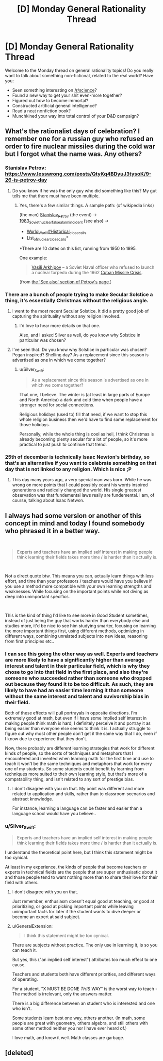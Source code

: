 #+TITLE: [D] Monday General Rationality Thread

* [D] Monday General Rationality Thread
:PROPERTIES:
:Author: AutoModerator
:Score: 13
:DateUnix: 1545663941.0
:DateShort: 2018-Dec-24
:END:
Welcome to the Monday thread on general rationality topics! Do you really want to talk about something non-fictional, related to the real world? Have you:

- Seen something interesting on [[/r/science]]?
- Found a new way to get your shit even-more together?
- Figured out how to become immortal?
- Constructed artificial general intelligence?
- Read a neat nonfiction book?
- Munchkined your way into total control of your D&D campaign?


** What's the rationalist days of celebration? I remember one for a russian guy who refused an order to fire nuclear missiles during the cold war but I forgot what the name was. Any others?
:PROPERTIES:
:Author: Sonderjye
:Score: 4
:DateUnix: 1545671835.0
:DateShort: 2018-Dec-24
:END:

*** Stanislav Petrov: [[https://www.lesswrong.com/posts/QtyKq4BDyuJ3tysoK/9-26-is-petrov-day]]
:PROPERTIES:
:Author: Metamancer
:Score: 8
:DateUnix: 1545677406.0
:DateShort: 2018-Dec-24
:END:

**** Do you know if he was the only guy who did something like this? My gut tells me that there must have been multiple.
:PROPERTIES:
:Author: Sonderjye
:Score: 2
:DateUnix: 1545694979.0
:DateShort: 2018-Dec-25
:END:

***** Yes, there's a few similar things. A sample path: (of wikipedia links)

(the man) [[https://en.wikipedia.org/wiki/Stanislav_Petrov][Stanislav_Petrov]] (the event) -> [[https://en.wikipedia.org/wiki/1983_Soviet_nuclear_false_alarm_incident][1983_Soviet_nuclear_false_alarm_incident]] (see also) ->

- [[https://en.wikipedia.org/wiki/World_War_III#Historical_close_calls][World_War_III#Historical_close_calls]]
- [[https://en.wikipedia.org/wiki/List_of_nuclear_close_calls][List_of_nuclear_close_calls]]*

*There are 10 dates on this list, running from 1950 to 1995.

One example:

#+begin_quote
  [[https://en.wikipedia.org/wiki/Vasili_Arkhipov][Vasili Arkhipov]] -- a Soviet Naval officer who refused to launch a nuclear torpedo during the 1962 [[https://en.wikipedia.org/wiki/Cuban_Missile_Crisis][Cuban Missile Crisis]].
#+end_quote

(from [[https://en.wikipedia.org/wiki/Stanislav_Petrov#See_also][the 'See also' section of Petrov's page]].)
:PROPERTIES:
:Author: GeneralExtension
:Score: 5
:DateUnix: 1545767593.0
:DateShort: 2018-Dec-25
:END:


*** There are a bunch of people trying to make Secular Solstice a thing, it's essentially Christmas without the religious angle.
:PROPERTIES:
:Author: Silver_Swift
:Score: 6
:DateUnix: 1545683879.0
:DateShort: 2018-Dec-25
:END:

**** I went to the most recent Secular Solstice. It did a pretty good job of capturing the spirituality without any religion involved.
:PROPERTIES:
:Author: xamueljones
:Score: 4
:DateUnix: 1545692613.0
:DateShort: 2018-Dec-25
:END:

***** I'd love to hear more details on that one.

Also, and I asked Silver as well, do you know why Solstice in particular was chosen?
:PROPERTIES:
:Author: Sonderjye
:Score: 4
:DateUnix: 1545695025.0
:DateShort: 2018-Dec-25
:END:


**** I've seen that. Do you know why Solstice in particular was chosen? Pegan inspired? Shelling day? As a replacement since this season is advertised as one in which we come together?
:PROPERTIES:
:Author: Sonderjye
:Score: 2
:DateUnix: 1545694919.0
:DateShort: 2018-Dec-25
:END:

***** u/Silver_Swift:
#+begin_quote
  As a replacement since this season is advertised as one in which we come together?
#+end_quote

That one, I believe. The winter is (at least in large parts of Europe and North America) a dark and cold time when people have a stronger need for social connections.

Religious holidays (used to) fill that need, if we want to stop this whole religion business then we'd have to find some replacement for those holidays.

Personally, while the whole thing is cool as hell, I think Christmas is already becoming plenty secular for a lot of people, so it's more practical to just push to continue that trend.
:PROPERTIES:
:Author: Silver_Swift
:Score: 2
:DateUnix: 1545720777.0
:DateShort: 2018-Dec-25
:END:


*** 25th of december is technically Isaac Newton's birthday, so that's an alternative if you want to celebrate something on that day that is not linked to any religion. Which is nice ;P
:PROPERTIES:
:Author: fassina2
:Score: 4
:DateUnix: 1545691510.0
:DateShort: 2018-Dec-25
:END:

**** This day many years ago, a very special man was born. While he was wrong on more points that I could possibly count his words inspired generations and radically changed the world. His single greatest observation was that fundemental laws really are fundemental. I am, of course, talking about Isaac Netwon.
:PROPERTIES:
:Author: Sonderjye
:Score: 3
:DateUnix: 1545695352.0
:DateShort: 2018-Dec-25
:END:


** I always had some version or another of this concept in mind and today I found somebody who phrased it in a better way.

​

#+begin_quote
  Experts and teachers have an implied self interest in making people think learning their fields takes more time / is harder than it actually is.
#+end_quote

​

Not a direct quote btw. This means you can, actually learn things with less effort, and time than your professors / teachers would have you believe if you use a method more compatible with your own learning strengths and weaknesses. While focusing on the important points while not diving as deep into unimportant specifics.

​

This is the kind of thing I'd like to see more in Good Student sometimes, instead of just being the guy that works harder than everybody else and studies more, it'd be nice to see him studying smarter, focusing on learning the more important things first, using different methods, optimizing in different ways, combining unrelated subjects into new ideas, reasoning from first principles etc..
:PROPERTIES:
:Author: fassina2
:Score: 4
:DateUnix: 1545694875.0
:DateShort: 2018-Dec-25
:END:

*** I can see this going the other way as well. Experts and teachers are more likely to have a significantly higher than average interest and talent in their particular field, which is why they chose to go into that field in the first place, and also they're someone who succeeded rather than someone who dropped out because they found it to be too difficult. As such, they are likely to have had an easier time learning it than someone without the same interest and talent and suvivorship bias in their field.

Both of these effects will pull portrayals in opposite directions. I'm extremely good at math, but even if I have some implied self interest in making people think math is hard, I definitely perceive it and portray it as being easier than everyone else seems to think it is. I actually struggle to figure out why most other people don't get it the same way that I do, even if I know due to experience that they don't.

Now, there probably are different learning strategies that work for different kinds of people, so the sorts of techniques and metaphors that I encountered and invented when learning math for the first time and use to teach it won't be the same techniques and metaphors that work for every one of my students. So some students could benefit by learning from techniques more suited to their own learning style, but that's more of a compatability thing, and isn't related to any sort of prestige bias.
:PROPERTIES:
:Author: hh26
:Score: 4
:DateUnix: 1545716193.0
:DateShort: 2018-Dec-25
:END:

**** I don't disagree with you on that. My point was different and more related to application and skills, rather than to classroom scenarios and abstract knowledge.

For instance, learning a language can be faster and easier than a language school would have you believe..
:PROPERTIES:
:Author: fassina2
:Score: 3
:DateUnix: 1545733926.0
:DateShort: 2018-Dec-25
:END:


*** u/Silver_Swift:
#+begin_quote
  Experts and teachers have an implied self interest in making people think learning their fields takes more time / is harder than it actually is.
#+end_quote

I understand the theoretical point here, but I think this statement might be too cynical.

At least in my experience, the kinds of people that become teachers or experts in technical fields are the people that are super enthusiastic about it and those people tend to want nothing more than to share their love for their field with others.
:PROPERTIES:
:Author: Silver_Swift
:Score: 2
:DateUnix: 1545720138.0
:DateShort: 2018-Dec-25
:END:

**** I don't disagree with you on that.

Just remember, enthusiasm doesn't equal good at teaching, or good at prioritizing, or good at picking important points while leaving unimportant facts for later if the student wants to dive deeper or become an expert at said subject.
:PROPERTIES:
:Author: fassina2
:Score: 2
:DateUnix: 1545729983.0
:DateShort: 2018-Dec-25
:END:


**** u/GeneralExtension:
#+begin_quote
  I think this statement might be too cynical.
#+end_quote

There are subjects without practice. The only use in learning it, is so you can teach it.

But yes, this ("an implied self interest") attributes too much effect to one cause.

Teachers and students both have different priorities, and different ways of operating.

For a student, "X MUST BE DONE /THIS/ WAY" is the worst way to teach - The method is irrelevant, only the answers matter.

There is a big difference between an student who is interested and one who isn't.

Some students learn best one way, others another. (In math, some people are great with geometry, others algebra, and still others with some other method neither you nor I have ever heard of.)

I love math, and know it well. Math classes are garbage.
:PROPERTIES:
:Author: GeneralExtension
:Score: 2
:DateUnix: 1545770017.0
:DateShort: 2018-Dec-26
:END:


** [deleted]
:PROPERTIES:
:Score: 1
:DateUnix: 1545688141.0
:DateShort: 2018-Dec-25
:END:
